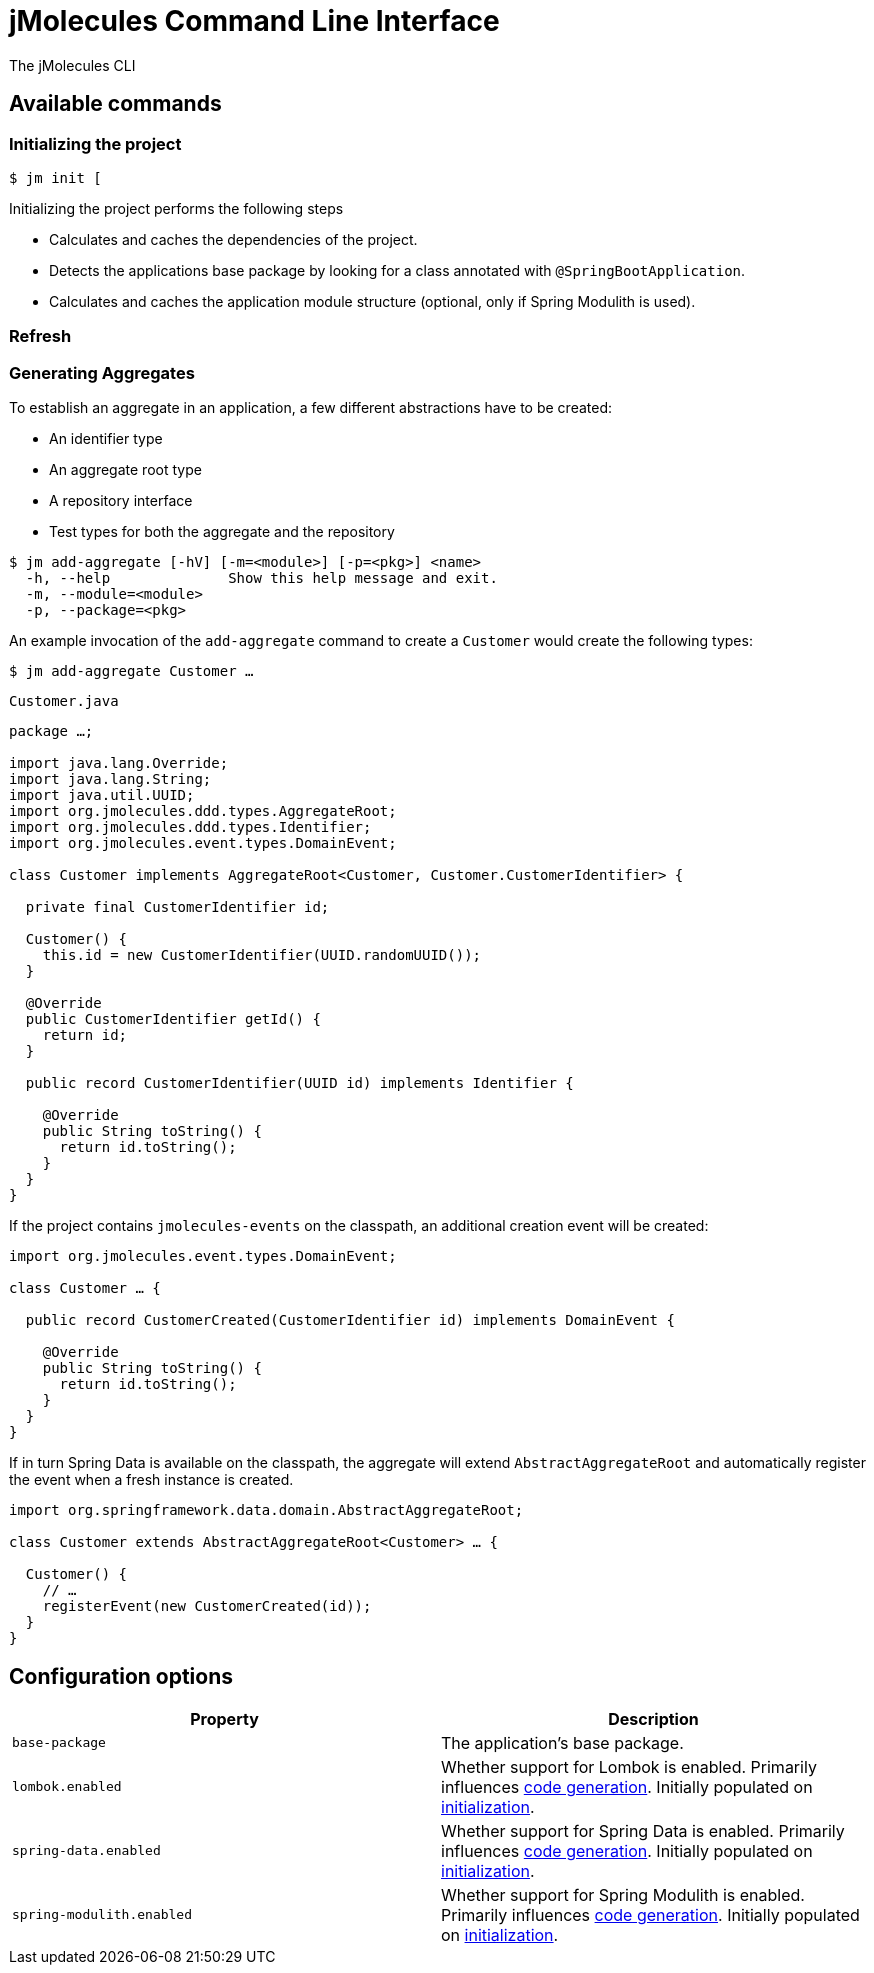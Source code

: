 = jMolecules Command Line Interface
:tabsize: 2

The jMolecules CLI

[[commands]]
== Available commands

[[commands.initialization]]
=== Initializing the project

[source, bash]
----
$ jm init [
----

Initializing the project performs the following steps

* Calculates and caches the dependencies of the project.
* Detects the applications base package by looking for a class annotated with `@SpringBootApplication`.
* Calculates and caches the application module structure (optional, only if Spring Modulith is used).

[[commands.refresh]]
=== Refresh

[[commands.generating-aggregates]]
=== Generating Aggregates

To establish an aggregate in an application, a few different abstractions have to be created:

* An identifier type
* An aggregate root type
* A repository interface
* Test types for both the aggregate and the repository

[source, bash]
----
$ jm add-aggregate [-hV] [-m=<module>] [-p=<pkg>] <name>
  -h, --help              Show this help message and exit.
  -m, --module=<module>
  -p, --package=<pkg>
----

An example invocation of the `add-aggregate` command to create a `Customer` would create the following types:

[source, bash]
----
$ jm add-aggregate Customer …
----

.`Customer.java`
[source, java]
----
package …;

import java.lang.Override;
import java.lang.String;
import java.util.UUID;
import org.jmolecules.ddd.types.AggregateRoot;
import org.jmolecules.ddd.types.Identifier;
import org.jmolecules.event.types.DomainEvent;

class Customer implements AggregateRoot<Customer, Customer.CustomerIdentifier> {

	private final CustomerIdentifier id;

	Customer() {
 		this.id = new CustomerIdentifier(UUID.randomUUID());
	}

	@Override
	public CustomerIdentifier getId() {
		return id;
	}

	public record CustomerIdentifier(UUID id) implements Identifier {
	
		@Override
		public String toString() {
			return id.toString();
		}
	}
}
----

If the project contains `jmolecules-events` on the classpath, an additional creation event will be created:

[source, java]
----
import org.jmolecules.event.types.DomainEvent;

class Customer … {

	public record CustomerCreated(CustomerIdentifier id) implements DomainEvent {
	
		@Override
		public String toString() {
			return id.toString();
		}
	}
}
----

If in turn Spring Data is available on the classpath, the aggregate will extend `AbstractAggregateRoot` and automatically register the event when a fresh instance is created.

[source, java]
----
import org.springframework.data.domain.AbstractAggregateRoot;

class Customer extends AbstractAggregateRoot<Customer> … {

	Customer() {
 		// …
		registerEvent(new CustomerCreated(id));
	}
}
----

[[configuration]]
== Configuration options

[cols = 2, options="header"]
|===
|Property
|Description

|`base-package`
|The application's base package.

|`lombok.enabled`
|Whether support for Lombok is enabled. Primarily influences <<commands.generating-aggregates, code generation>>. Initially populated on <<commands.initialization, initialization>>. 

|`spring-data.enabled`
|Whether support for Spring Data is enabled. Primarily influences <<commands.generating-aggregates, code generation>>. Initially populated on <<commands.initialization, initialization>>.

|`spring-modulith.enabled`
|Whether support for Spring Modulith is enabled. Primarily influences <<commands.generating-aggregates, code generation>>. Initially populated on <<commands.initialization, initialization>>.  
|===